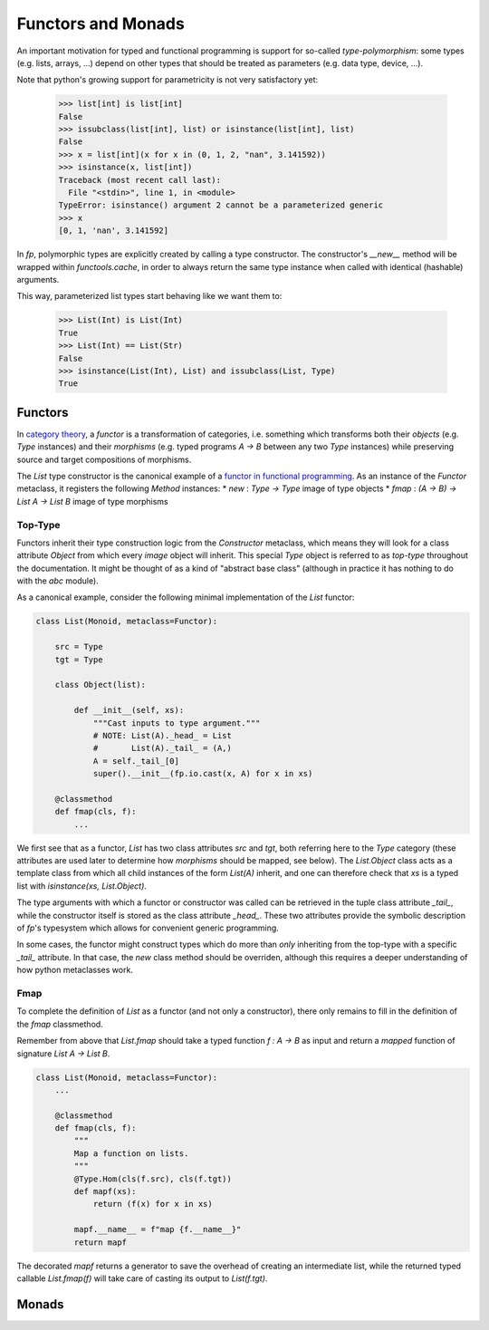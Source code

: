 Functors and Monads
===================

An important motivation for typed and functional programming is support for 
so-called *type-polymorphism*: some types (e.g. lists, arrays, ...) depend on other 
types that should be treated as parameters (e.g. data type, device, ...). 

Note that python's growing support for parametricity is not very satisfactory yet: 
    
    >>> list[int] is list[int]
    False
    >>> issubclass(list[int], list) or isinstance(list[int], list)
    False
    >>> x = list[int](x for x in (0, 1, 2, "nan", 3.141592))
    >>> isinstance(x, list[int])
    Traceback (most recent call last):
      File "<stdin>", line 1, in <module>
    TypeError: isinstance() argument 2 cannot be a parameterized generic
    >>> x
    [0, 1, 'nan', 3.141592]

In `fp`, polymorphic types are explicitly created by calling a type constructor. 
The constructor's `__new__` method will be wrapped within `functools.cache`,
in order to always return the same type instance when called with identical 
(hashable) arguments.

This way, parameterized list types start behaving like we want them to:
    
    >>> List(Int) is List(Int)
    True
    >>> List(Int) == List(Str)
    False
    >>> isinstance(List(Int), List) and issubclass(List, Type)
    True

Functors 
--------
In `category theory`_, a *functor* is a transformation of categories, i.e. something 
which transforms both their *objects* (e.g. `Type` instances) and their *morphisms* 
(e.g. typed programs `A -> B` between any two `Type` instances) while preserving
source and target compositions of morphisms. 

The `List` type constructor is the canonical example of a 
`functor in functional programming`_. As an instance of the `Functor` metaclass, 
it registers the following `Method` instances: 
* `new` : `Type -> Type` image of type objects
* `fmap` : `(A -> B) -> List A -> List B` image of type morphisms
 
.. _category theory: https://wikipedia.org/wiki/category_theory
.. _functor in functional programming: https://en.wikipedia.org/wiki/Functor_(functional_programming)

Top-Type
^^^^^^^^
Functors inherit their type construction logic from the `Constructor` metaclass, 
which means they will look for a class attribute `Object` from which every *image* object 
will inherit. This special `Type` object is referred to as *top-type* throughout the documentation. 
It might be thought of as a kind of "abstract base class" (although in practice it has nothing to do 
with the `abc` module). 

As a canonical example, consider the following minimal implementation of the 
`List` functor: 

.. code-block:: python

    class List(Monoid, metaclass=Functor):

        src = Type
        tgt = Type
        
        class Object(list):

            def __init__(self, xs):
                """Cast inputs to type argument."""
                # NOTE: List(A)._head_ = List
                #       List(A)._tail_ = (A,)
                A = self._tail_[0] 
                super().__init__(fp.io.cast(x, A) for x in xs)

        @classmethod
        def fmap(cls, f):
            ...

We first see that as a functor, `List` has two class attributes `src` and `tgt`, both referring here 
to the `Type` category (these attributes are used later to determine how *morphisms* should be
mapped, see below).  
The `List.Object` class acts as a template class from which all child instances of the form 
`List(A)` inherit, and one can therefore check that `xs` is a typed list with 
`isinstance(xs, List.Object)`. 

The type arguments with which a functor or constructor was called 
can be retrieved in the tuple class attribute `_tail_`, while the constructor itself is 
stored as the class attribute `_head_`. These two attributes provide the symbolic description 
of `fp`'s typesystem which allows for convenient generic programming. 

In some cases, the functor might construct types which do more than *only* inheriting
from the top-type with a specific `_tail_` attribute. In that case, the `new` class method
should be overriden, although this requires a deeper understanding of how python metaclasses
work.

Fmap
^^^^

To complete the definition of `List` as a functor (and not only a constructor), there only 
remains to fill in the definition of the `fmap` classmethod. 

Remember from above that `List.fmap` should take a typed function `f : A -> B` as input 
and return a *mapped* function of signature `List A -> List B`. 

.. code-block:: python

    class List(Monoid, metaclass=Functor):
        ...

        @classmethod
        def fmap(cls, f):
            """
            Map a function on lists.
            """
            @Type.Hom(cls(f.src), cls(f.tgt))
            def mapf(xs):
                return (f(x) for x in xs)

            mapf.__name__ = f"map {f.__name__}"
            return mapf

The decorated `mapf` returns a generator to save the overhead of creating an intermediate list, 
while the returned typed callable `List.fmap(f)` will take care of casting its output
to `List(f.tgt)`. 


Monads
------
